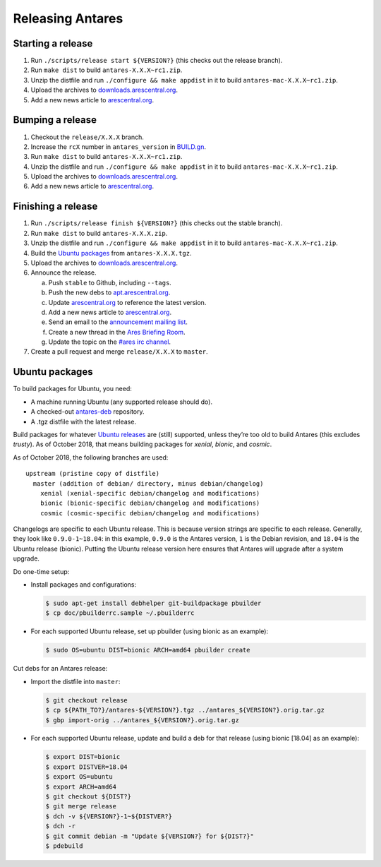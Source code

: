 Releasing Antares
=================

Starting a release
------------------

1.  Run ``./scripts/release start ${VERSION?}`` (this checks out the
    release branch).
2.  Run ``make dist`` to build ``antares-X.X.X~rc1.zip``.
3.  Unzip the distfile and run ``./configure && make appdist`` in it to
    build ``antares-mac-X.X.X~rc1.zip``.
4.  Upload the archives to `downloads.arescentral.org`_.
5.  Add a new news article to `arescentral.org`_.

..  _BUILD.gn: /BUILD.gn

Bumping a release
-----------------

1.  Checkout the ``release/X.X.X`` branch.
2.  Increase the ``rcX`` number in ``antares_version`` in `BUILD.gn`_.
3.  Run ``make dist`` to build ``antares-X.X.X~rc1.zip``.
4.  Unzip the distfile and run ``./configure && make appdist`` in it to
    build ``antares-mac-X.X.X~rc1.zip``.
5.  Upload the archives to `downloads.arescentral.org`_.
6.  Add a new news article to `arescentral.org`_.

Finishing a release
-------------------

1.  Run ``./scripts/release finish ${VERSION?}`` (this checks out the
    stable branch).
2.  Run ``make dist`` to build ``antares-X.X.X.zip``.
3.  Unzip the distfile and run ``./configure && make appdist`` in it to
    build ``antares-mac-X.X.X~rc1.zip``.
4.  Build the `Ubuntu packages`_ from ``antares-X.X.X.tgz``.
5.  Upload the archives to `downloads.arescentral.org`_.
6.  Announce the release.

    a.  Push ``stable`` to Github, including ``--tags``.
    b.  Push the new debs to `apt.arescentral.org`_.
    c.  Update `arescentral.org`_ to reference the latest version.
    d.  Add a new news article to `arescentral.org`_.
    e.  Send an email to the `announcement mailing list`_.
    f.  Create a new thread in the `Ares Briefing Room`_.
    g.  Update the topic on the `#ares irc channel`_.

7.  Create a pull request and merge ``release/X.X.X`` to ``master``.

..  _downloads.arescentral.org: http://downloads.arescentral.org/
..  _arescentral.org: https://github.com/arescentral/arescentral.org
..  _apt.arescentral.org: https://github.com/arescentral/apt.arescentral.org
..  _announcement mailing list: https://groups.google.com/a/arescentral.org/group/antares-announce
..  _ares briefing room: http://www.ambrosiasw.com/forums/index.php?showforum=15
..  _#ares irc channel: irc://irc.afternet.org/#ares

Ubuntu packages
---------------

To build packages for Ubuntu, you need:

*   A machine running Ubuntu (any supported release should do).
*   A checked-out antares-deb_ repository.
*   A .tgz distfile with the latest release.

..  _antares-deb: https://github.com/arescentral/antares-deb

Build packages for whatever `Ubuntu releases`__ are (still) supported,
unless they’re too old to build Antares (this excludes `trusty`). As of
October 2018, that means building packages for `xenial`, `bionic`, and
`cosmic`.

__ https://en.wikipedia.org/wiki/Ubuntu_version_history

As of October 2018, the following branches are used::

    upstream (pristine copy of distfile)
      master (addition of debian/ directory, minus debian/changelog)
        xenial (xenial-specific debian/changelog and modifications)
        bionic (bionic-specific debian/changelog and modifications)
        cosmic (cosmic-specific debian/changelog and modifications)

Changelogs are specific to each Ubuntu release. This is because version
strings are specific to each release. Generally, they look like
``0.9.0-1~18.04``: in this example, ``0.9.0`` is the Antares version,
``1`` is the Debian revision, and ``18.04`` is the Ubuntu release
(bionic). Putting the Ubuntu release version here ensures that Antares
will upgrade after a system upgrade.

Do one-time setup:

*   Install packages and configurations:

    ..  code:: shell

        $ sudo apt-get install debhelper git-buildpackage pbuilder
        $ cp doc/pbuilderrc.sample ~/.pbuilderrc

*   For each supported Ubuntu release, set up pbuilder (using bionic as
    an example):

    ..  code:: shell

        $ sudo OS=ubuntu DIST=bionic ARCH=amd64 pbuilder create

Cut debs for an Antares release:

*   Import the distfile into ``master``:

    ..  code:: shell

        $ git checkout release
        $ cp ${PATH_TO?}/antares-${VERSION?}.tgz ../antares_${VERSION?}.orig.tar.gz
        $ gbp import-orig ../antares_${VERSION?}.orig.tar.gz

*   For each supported Ubuntu release, update and build a deb for that
    release (using bionic [18.04] as an example):

    ..  code:: shell

        $ export DIST=bionic
        $ export DISTVER=18.04
        $ export OS=ubuntu
        $ export ARCH=amd64
        $ git checkout ${DIST?}
        $ git merge release
        $ dch -v ${VERSION?}-1~${DISTVER?}
        $ dch -r
        $ git commit debian -m "Update ${VERSION?} for ${DIST?}"
        $ pdebuild

